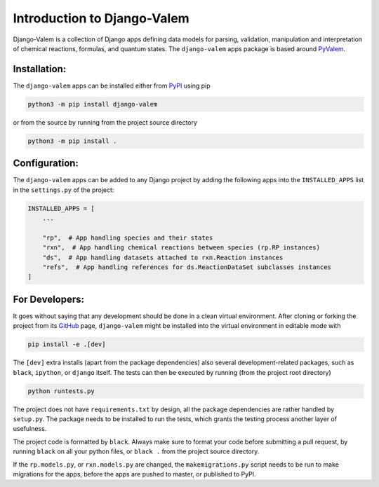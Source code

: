 ****************************
Introduction to Django-Valem
****************************


Django-Valem is a collection of Django apps defining data models for parsing,
validation, manipulation and interpretation of chemical reactions, formulas, and
quantum states.
The ``django-valem`` apps package is based around PyValem_.



Installation:
=============
The ``django-valem`` apps can be installed either from PyPI_ using pip

.. code-block:: bash

    python3 -m pip install django-valem


or from the source by running from the project source directory

.. code-block:: bash

    python3 -m pip install .


Configuration:
==============
The ``django-valem`` apps can be added to any Django project by adding the following
apps into the ``INSTALLED_APPS`` list in the ``settings.py`` of the project:

.. code-block:: python

    INSTALLED_APPS = [
        ...

        "rp",  # App handling species and their states
        "rxn",  # App handling chemical reactions between species (rp.RP instances)
        "ds",  # App handling datasets attached to rxn.Reaction instances
        "refs",  # App handling references for ds.ReactionDataSet subclasses instances
    ]


For Developers:
===============
It goes without saying that any development should be done in a clean virtual
environment.
After cloning or forking the project from its GitHub_ page, ``django-valem`` might be
installed into the virtual environment in editable mode with

.. code-block:: bash

    pip install -e .[dev]

The ``[dev]`` extra installs (apart from the package dependencies) also several
development-related packages, such as ``black``, ``ipython``, or ``django`` itself.
The tests can then be executed by running (from the project root directory)

.. code-block:: bash

    python runtests.py

The project does not have ``requirements.txt`` by design, all the package dependencies
are rather handled by ``setup.py``.
The package needs to be installed to run the tests, which grants the testing process
another layer of usefulness.

The project code is formatted by ``black``.
Always make sure to format your code before submitting a pull request, by running
``black`` on all your python files, or ``black .`` from the project source directory.

If the ``rp.models.py``, or ``rxn.models.py`` are changed, the ``makemigrations.py``
script needs to be run to make migrations for the apps, before the apps are pushed to
master, or published to PyPI.


.. _GitHub: https://github.com/xnx/django-valem
.. _PyPI: https://pypi.org/project/django-valem
.. _PyValem: https://github.com/xnx/pyvalem
